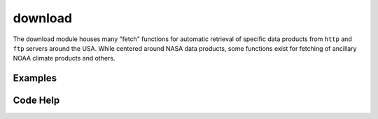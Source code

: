 download
========

The download module houses many "fetch" functions for automatic retrieval of specific data products from ``http`` and ``ftp`` servers around the USA. While centered around NASA data products, some functions exist for fetching of ancillary NOAA climate products and others.

Examples
--------


Code Help
---------

